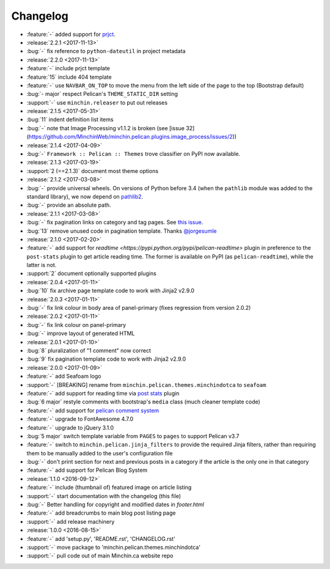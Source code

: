 Changelog
=========

.. Added, Changed, Depreciated, Removed, Fixed, Security

- :feature:`-` added support for `prjct <https://github.com/MinchinWeb/prjct>`_.
- :release:`2.2.1 <2017-11-13>`
- :bug:`-` fix reference to ``python-dateutil`` in project metadata
- :release:`2.2.0 <2017-11-13>`
- :feature:`-` include prjct template
- :feature:`15` include 404 template
- :feature:`-` use ``NAVBAR_ON_TOP`` to move the menu from the left side of the
  page to the top (Bootstrap default)
- :bug:`- major` respect Pelican's ``THEME_STATIC_DIR`` setting
- :support:`-` use ``minchin.releaser`` to put out releases
- :release:`2.1.5 <2017-05-31>`
- :bug:`11` indent definition list items
- :bug:`-` note that Image Processing v1.1.2 is broken (see
  [issue 32](https://github.com/MinchinWeb/minchin.pelican.plugins.image_process/issues/2))
- :release:`2.1.4 <2017-04-09>`
- :bug:`-` ``Framework :: Pelican :: Themes`` trove classifier on PyPI now
  available.
- :release:`2.1.3 <2017-03-19>`
- :support:`2 (==2.1.3)` document most theme options
- :release:`2.1.2 <2017-03-08>`
- :bug:`-` provide universal wheels. On versions of Python before 3.4 (when the
  ``pathlib`` module was added to the standard library), we now depend on
  `pathlib2 <https://pypi.python.org/pypi/pathlib2>`_.
- :bug:`-` provide an absolute path.
- :release:`2.1.1 <2017-03-08>`
- :bug:`-` fix pagination links on category and tag pages. See `this issue
  <https://github.com/MinchinWeb/blog.minchin.ca/issues/6>`_.
- :bug:`13` remove unused code in pagination template. Thanks
  `@jorgesumle <https://github.com/jorgesumle>`_
- :release:`2.1.0 <2017-02-20>`
- :feature:`-` add support for
  `readtime <https://pypi.python.org/pypi/pelican-readtime>` plugin in
  preference to the ``post-stats`` plugin to get article reading time. The
  former is available on PyPI (as ``pelican-readtime``), while the latter is
  not.
- :support:`2` document optionally supported plugins
- :release:`2.0.4 <2017-01-11>`
- :bug:`10` fix archive page template code to work with Jinja2 v2.9.0
- :release:`2.0.3 <2017-01-11>`
- :bug:`-` fix link colour in body area of panel-primary (fixes regression
  from version 2.0.2)
- :release:`2.0.2 <2017-01-11>`
- :bug:`-` fix link colour on panel-primary
- :bug:`-` improve layout of generated HTML
- :release:`2.0.1 <2017-01-10>`
- :bug:`8` pluralization of "1 comment" now correct
- :bug:`9` fix pagination template code to work with Jinja2 v2.9.0
- :release:`2.0.0 <2017-01-09>`
- :feature:`-` add Seafoam logo
- :support:`-` [BREAKING] rename from
  ``minchin.pelican.themes.minchindotca`` to ``seafoam``
- :feature:`-` add support for reading time via `post stats
  <https://github.com/getpelican/pelican-plugins/tree/master/post_stats>`_
  plugin
- :bug:`6 major` restyle comments with bootstrap's ``media`` class (much
  cleaner template code)
- :feature:`-` add support for `pelican comment system
  <https://github.com/getpelican/pelican-plugins/tree/master/pelican_comment_system>`_
- :feature:`-` upgrade to FontAwesome 4.7.0
- :feature:`-` upgrade to jQuery 3.1.0
- :bug:`5 major` switch template variable from ``PAGES`` to ``pages`` to
  support Pelican v3.7 
- :feature:`-` switch to ``minchin.pelican.jinja_filters`` to provide
  the required Jinja filters, rather than requiring them to be manually
  added to the user's configuration file
- :bug:`-` don't print section for next and previous posts in a category if
  the article is the only one in that category
- :feature:`-` add support for Pelican Blog System
- :release:`1.1.0 <2016-09-12>`
- :feature:`-` include (thumbnail of) featured image on article listing
- :support:`-` start documentation with the changelog (this file)
- :bug:`-` Better handling for copyright and modified dates in `footer.html`
- :feature:`-` add breadcrumbs to main blog post listing page
- :support:`-` add release machinery
- :release:`1.0.0 <2016-08-15>`
- :feature:`-` add 'setup.py', 'README.rst', 'CHANGELOG.rst'
- :support:`-` move package to 'minchin.pelican.themes.minchindotca'
- :support:`-` pull code out of main Minchin.ca website repo
